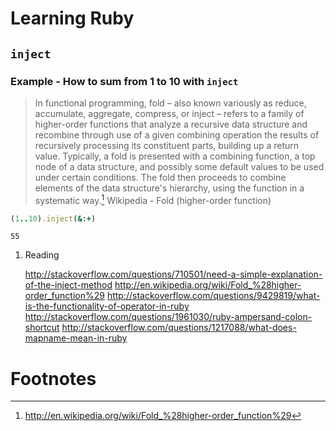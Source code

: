* Learning Ruby
** =inject=
*** Example - How to sum from 1 to 10 with =inject=

#+BEGIN_QUOTE
In functional programming, fold – also known variously as reduce, accumulate, aggregate, compress, or inject – refers to a family of higher-order functions that analyze a recursive data structure and recombine through use of a given combining operation the results of recursively processing its constituent parts, building up a return value. Typically, a fold is presented with a combining function, a top node of a data structure, and possibly some default values to be used under certain conditions. The fold then proceeds to combine elements of the data structure's hierarchy, using the function in a systematic way.[fn:1] Wikipedia - Fold (higher-order function)
#+END_QUOTE

#+name: example-sum-1-to-10-with-inject-ruby
#+begin_src ruby
(1..10).inject(&:+)
#+end_src

#+RESULTS: example-sum-1-to-10-with-inject-ruby
: 55

**** Reading
http://stackoverflow.com/questions/710501/need-a-simple-explanation-of-the-inject-method
http://en.wikipedia.org/wiki/Fold_%28higher-order_function%29
http://stackoverflow.com/questions/9429819/what-is-the-functionality-of-operator-in-ruby
http://stackoverflow.com/questions/1961030/ruby-ampersand-colon-shortcut
http://stackoverflow.com/questions/1217088/what-does-mapname-mean-in-ruby


* Footnotes

[fn:1] http://en.wikipedia.org/wiki/Fold_%28higher-order_function%29

